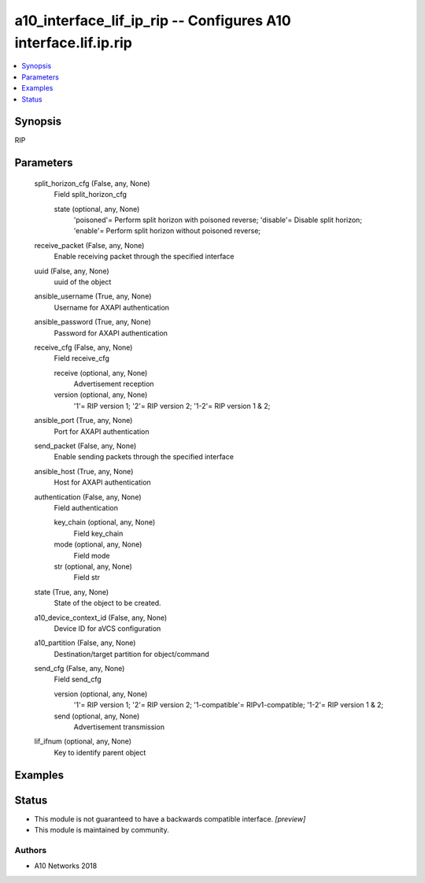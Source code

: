 .. _a10_interface_lif_ip_rip_module:


a10_interface_lif_ip_rip -- Configures A10 interface.lif.ip.rip
===============================================================

.. contents::
   :local:
   :depth: 1


Synopsis
--------

RIP






Parameters
----------

  split_horizon_cfg (False, any, None)
    Field split_horizon_cfg


    state (optional, any, None)
      'poisoned'= Perform split horizon with poisoned reverse; 'disable'= Disable split horizon; 'enable'= Perform split horizon without poisoned reverse;



  receive_packet (False, any, None)
    Enable receiving packet through the specified interface


  uuid (False, any, None)
    uuid of the object


  ansible_username (True, any, None)
    Username for AXAPI authentication


  ansible_password (True, any, None)
    Password for AXAPI authentication


  receive_cfg (False, any, None)
    Field receive_cfg


    receive (optional, any, None)
      Advertisement reception


    version (optional, any, None)
      '1'= RIP version 1; '2'= RIP version 2; '1-2'= RIP version 1 & 2;



  ansible_port (True, any, None)
    Port for AXAPI authentication


  send_packet (False, any, None)
    Enable sending packets through the specified interface


  ansible_host (True, any, None)
    Host for AXAPI authentication


  authentication (False, any, None)
    Field authentication


    key_chain (optional, any, None)
      Field key_chain


    mode (optional, any, None)
      Field mode


    str (optional, any, None)
      Field str



  state (True, any, None)
    State of the object to be created.


  a10_device_context_id (False, any, None)
    Device ID for aVCS configuration


  a10_partition (False, any, None)
    Destination/target partition for object/command


  send_cfg (False, any, None)
    Field send_cfg


    version (optional, any, None)
      '1'= RIP version 1; '2'= RIP version 2; '1-compatible'= RIPv1-compatible; '1-2'= RIP version 1 & 2;


    send (optional, any, None)
      Advertisement transmission



  lif_ifnum (optional, any, None)
    Key to identify parent object









Examples
--------

.. code-block:: yaml+jinja

    





Status
------




- This module is not guaranteed to have a backwards compatible interface. *[preview]*


- This module is maintained by community.



Authors
~~~~~~~

- A10 Networks 2018

